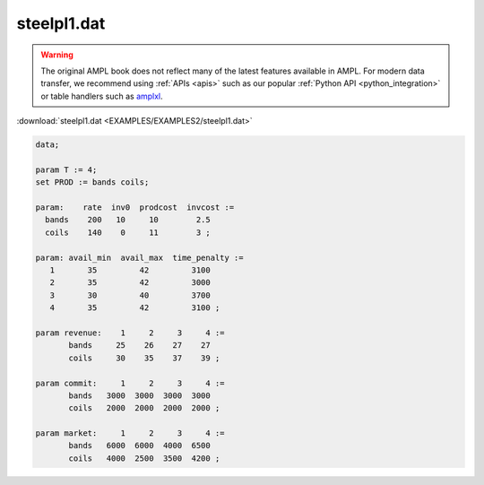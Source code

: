 steelpl1.dat
============


.. warning::
    The original AMPL book does not reflect many of the latest features available in AMPL.
    For modern data transfer, we recommend using :ref:`APIs <apis>` such as our popular :ref:`Python API <python_integration>` or table handlers such as `amplxl <https://plugins.ampl.com/amplxl.html>`_.

:download:`steelpl1.dat <EXAMPLES/EXAMPLES2/steelpl1.dat>`

.. code-block:: ampl

    data;
    
    param T := 4;
    set PROD := bands coils;
    
    param:    rate  inv0  prodcost  invcost :=
      bands    200   10     10        2.5
      coils    140    0     11        3 ;
    
    param: avail_min  avail_max  time_penalty :=
       1       35         42         3100
       2       35         42         3000
       3       30         40         3700
       4       35         42         3100 ;
    
    param revenue:    1     2     3     4 :=
           bands     25    26    27    27
           coils     30    35    37    39 ;
    
    param commit:     1     2     3     4 :=
           bands   3000  3000  3000  3000
           coils   2000  2000  2000  2000 ;
    
    param market:     1     2     3     4 :=
           bands   6000  6000  4000  6500
           coils   4000  2500  3500  4200 ;
